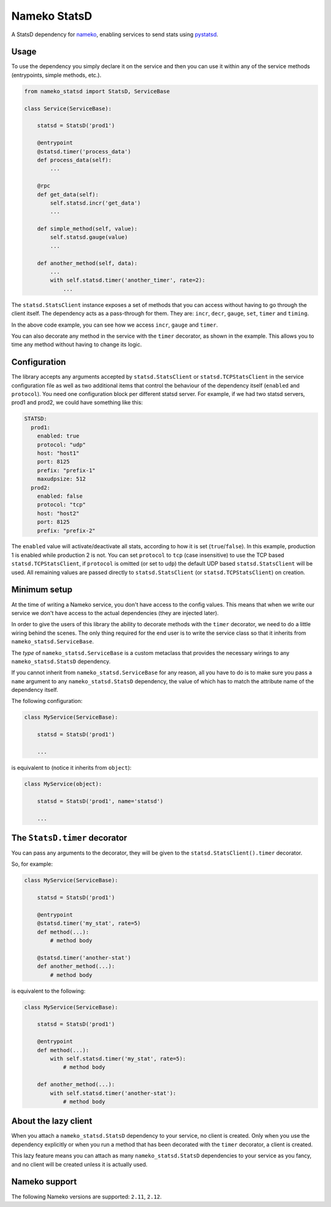Nameko StatsD
=============

.. image:: https://img.shields.io/pypi/v/nameko-statsd.svg
    :target: https://pypi.org/project/nameko-statsd/

.. image:: https://img.shields.io/pypi/pyversions/nameko-statsd.svg
    :target: https://pypi.org/project/nameko-statsd/

.. image:: https://img.shields.io/pypi/format/nameko-statsd.svg
    :target: https://pypi.org/project/nameko-statsd/

.. image:: https://travis-ci.org/sohonetlabs/nameko-statsd.svg?branch=master
    :target: https://travis-ci.org/sohonetlabs/nameko-statsd

A StatsD dependency for `nameko <http://nameko.readthedocs.org>`_, enabling
services to send stats using `pystatsd <http://statsd.readthedocs.org>`_.



Usage
-----

To use the dependency you simply declare it on the service and then you
can use it within any of the service methods (entrypoints, simple methods,
etc.).


.. code-block:: python

    from nameko_statsd import StatsD, ServiceBase

    class Service(ServiceBase):

        statsd = StatsD('prod1')

        @entrypoint
        @statsd.timer('process_data')
        def process_data(self):
            ...

        @rpc
        def get_data(self):
            self.statsd.incr('get_data')
            ...

        def simple_method(self, value):
            self.statsd.gauge(value)
            ...

        def another_method(self, data):
            ...
            with self.statsd.timer('another_timer', rate=2):
                ...


The ``statsd.StatsClient`` instance exposes a set of methods that you can
access without having to go through the client itself.  The dependency
acts as a pass-through for them.  They are: ``incr``, ``decr``, ``gauge``,
``set``, ``timer`` and ``timing``.

In the above code example, you can see how we access ``incr``, ``gauge`` and
``timer``.

You can also decorate any method in the service with the ``timer`` decorator,
as shown in the example.  This allows you to time any method without having
to change its logic.



Configuration
-------------

The library accepts any arguments accepted by ``statsd.StatsClient`` or
``statsd.TCPStatsClient`` in the service configuration file as well as two
additional items that control the behaviour of the dependency itself
(``enabled`` and ``protocol``). You need one configuration block per different
statsd server.  For example, if we had two statsd servers, prod1 and
prod2, we could have something like this:

.. code-block:: yaml

    STATSD:
      prod1:
        enabled: true
        protocol: "udp"
        host: "host1"
        port: 8125
        prefix: "prefix-1"
        maxudpsize: 512
      prod2:
        enabled: false
        protocol: "tcp"
        host: "host2"
        port: 8125
        prefix: "prefix-2"


The ``enabled`` value will activate/deactivate all stats, according to how it
is set (``true``/``false``).  In this example, production 1 is enabled while
production 2 is not. You can set ``protocol`` to ``tcp`` (case insensitive) to
use the TCP based ``statsd.TCPStatsClient``, if ``protocol`` is omitted (or set
to ``udp``) the default UDP based ``statsd.StatsClient`` will be used. All
remaining values are passed directly to ``statsd.StatsClient`` (or
``statsd.TCPStatsClient``) on creation.


Minimum setup
-------------

At the time of writing a Nameko service, you don't have access to the
config values.  This means that when we write our service we don't have
access to the actual dependencies (they are injected later).

In order to give the users of this library the ability to decorate
methods with the ``timer`` decorator, we need to do a little wiring
behind the scenes.  The only thing required for the end user is to write
the service class so that it inherits from ``nameko_statsd.ServiceBase``.

The *type* of ``nameko_statsd.ServiceBase`` is a custom metaclass that
provides the necessary wirings to any ``nameko_statsd.StatsD`` dependency.

If you cannot inherit from ``nameko_statsd.ServiceBase`` for any reason,
all you have to do is to make sure you pass a ``name`` argument to any
``nameko_statsd.StatsD`` dependency, the value of which has to match the
attribute name of the dependency itself.

The following configuration:

.. code-block:: python

    class MyService(ServiceBase):

        statsd = StatsD('prod1')

        ...

is equivalent to (notice it inherits from ``object``):

.. code-block:: python

    class MyService(object):

        statsd = StatsD('prod1', name='statsd')

        ...



The ``StatsD.timer`` decorator
------------------------------

You can pass any arguments to the decorator, they will be given to the
``statsd.StatsClient().timer`` decorator.

So, for example:

.. code-block:: python

    class MyService(ServiceBase):

        statsd = StatsD('prod1')

        @entrypoint
        @statsd.timer('my_stat', rate=5)
        def method(...):
            # method body

        @statsd.timer('another-stat')
        def another_method(...):
            # method body

is equivalent to the following:

.. code-block:: python

    class MyService(ServiceBase):

        statsd = StatsD('prod1')

        @entrypoint
        def method(...):
            with self.statsd.timer('my_stat', rate=5):
                # method body

        def another_method(...):
            with self.statsd.timer('another-stat'):
                # method body


About the lazy client
---------------------

When you attach a ``nameko_statsd.StatsD`` dependency to your service, no
client is created.  Only when you use the dependency explicitly or when
you run a method that has been decorated with the ``timer`` decorator,
a client is created.

This lazy feature means you can attach as many ``nameko_statsd.StatsD``
dependencies to your service as you fancy, and no client will be created
unless it is actually used.


Nameko support
--------------

The following Nameko versions are supported: ``2.11``, ``2.12``.
